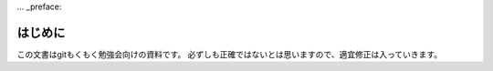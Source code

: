 ... _preface:

===========================
はじめに
===========================

この文書はgitもくもく勉強会向けの資料です。
必ずしも正確ではないとは思いますので、適宜修正は入っていきます。
